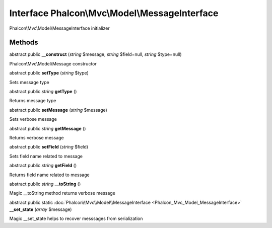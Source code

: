 Interface **Phalcon\\Mvc\\Model\\MessageInterface**
===================================================

Phalcon\\Mvc\\Model\\MessageInterface initializer


Methods
---------

abstract public  **__construct** (*string* $message, *string* $field=null, *string* $type=null)

Phalcon\\Mvc\\Model\\Message constructor



abstract public  **setType** (*string* $type)

Sets message type



abstract public *string*  **getType** ()

Returns message type



abstract public  **setMessage** (*string* $message)

Sets verbose message



abstract public *string*  **getMessage** ()

Returns verbose message



abstract public  **setField** (*string* $field)

Sets field name related to message



abstract public *string*  **getField** ()

Returns field name related to message



abstract public *string*  **__toString** ()

Magic __toString method returns verbose message



abstract public static :doc:`Phalcon\\Mvc\\Model\\MessageInterface <Phalcon_Mvc_Model_MessageInterface>`  **__set_state** (*array* $message)

Magic __set_state helps to recover messsages from serialization



